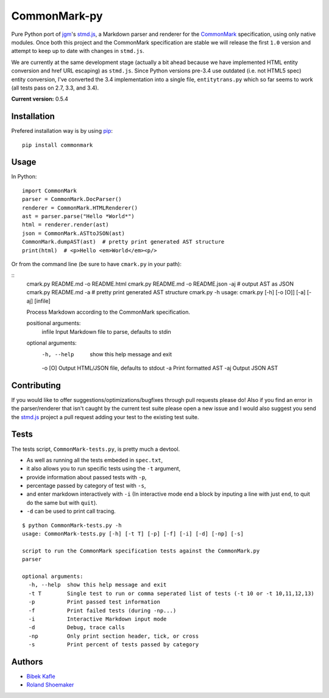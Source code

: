 CommonMark-py
=============

Pure Python port of `jgm <https://github.com/jgm>`__'s
`stmd.js <https://github.com/jgm/stmd/blob/master/js/stmd.js>`__, a
Markdown parser and renderer for the
`CommonMark <http://commonmark.org>`__ specification, using only native
modules. Once both this project and the CommonMark specification are
stable we will release the first ``1.0`` version and attempt to keep up
to date with changes in ``stmd.js``.

We are currently at the same development stage (actually a bit ahead
because we have implemented HTML entity conversion and href URL
escaping) as ``stmd.js``. Since Python versions pre-3.4 use outdated
(i.e. not HTML5 spec) entity conversion, I've converted the 3.4
implementation into a single file, ``entitytrans.py`` which so far seems
to work (all tests pass on 2.7, 3.3, and 3.4).

**Current version:** 0.5.4

|Build Status|

Installation
------------
Prefered installation way is by using `pip <http://www.pip-installer.org/>`_:
::

    pip install commonmark

Usage
-----
In Python:

::

    import CommonMark
    parser = CommonMark.DocParser()
    renderer = CommonMark.HTMLRenderer()
    ast = parser.parse("Hello *World*")
    html = renderer.render(ast)
    json = CommonMark.ASTtoJSON(ast)
    CommonMark.dumpAST(ast)  # pretty print generated AST structure
    print(html)  # <p>Hello <em>World</em><p/>


Or from the command line (be sure to have ``cmark.py`` in your path):

::
    cmark.py README.md -o README.html
    cmark.py README.md -o README.json -aj  # output AST as JSON
    cmark.py README.md -a  # pretty print generated AST structure
    cmark.py -h
    usage: cmark.py [-h] [-o [O]] [-a] [-aj] [infile]

    Process Markdown according to the CommonMark specification.

    positional arguments:
      infile      Input Markdown file to parse, defaults to stdin

    optional arguments:
      -h, --help  show this help message and exit
      -o [O]      Output HTML/JSON file, defaults to stdout
      -a          Print formatted AST
      -aj         Output JSON AST
     

Contributing
------------

If you would like to offer suggestions/optimizations/bugfixes through
pull requests please do! Also if you find an error in the
parser/renderer that isn't caught by the current test suite please open
a new issue and I would also suggest you send the
`stmd.js <https://github.com/jgm/stmd/blob/master/js/stmd.js>`__ project
a pull request adding your test to the existing test suite.

Tests
-----
The tests script, ``CommonMark-tests.py``, is pretty much a devtool.

- As well as running all the tests embeded in ``spec.txt``,
- it also allows you to run specific tests using the ``-t`` argument,
- provide information about passed tests with ``-p``,
- percentage passed by category of test with ``-s``,
- and enter markdown interactively with ``-i`` (In interactive mode end a block by inputing a line with just ``end``, to quit do the same but with ``quit``).
- ``-d`` can be used to print call tracing.

::

    $ python CommonMark-tests.py -h
    usage: CommonMark-tests.py [-h] [-t T] [-p] [-f] [-i] [-d] [-np] [-s]

    script to run the CommonMark specification tests against the CommonMark.py
    parser

    optional arguments:
      -h, --help  show this help message and exit
      -t T        Single test to run or comma seperated list of tests (-t 10 or -t 10,11,12,13)
      -p          Print passed test information
      -f          Print failed tests (during -np...)
      -i          Interactive Markdown input mode
      -d          Debug, trace calls
      -np         Only print section header, tick, or cross
      -s          Print percent of tests passed by category

Authors
-------
-  `Bibek Kafle <https://github.com/kafle>`__
-  `Roland Shoemaker <https://github.com/rolandshoemaker>`__

.. |Build Status| image:: https://travis-ci.org/rolandshoemaker/CommonMark-py.svg?branch=master
   :target: https://travis-ci.org/rolandshoemaker/CommonMark-py
